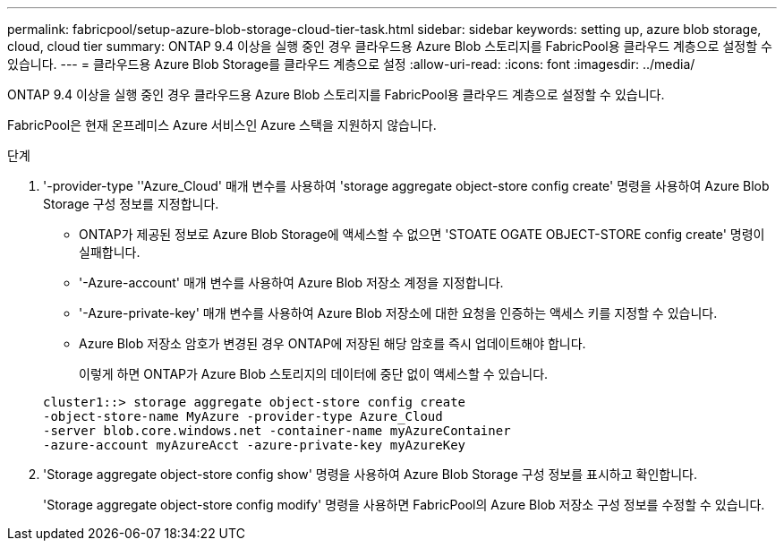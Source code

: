 ---
permalink: fabricpool/setup-azure-blob-storage-cloud-tier-task.html 
sidebar: sidebar 
keywords: setting up, azure blob storage, cloud, cloud tier 
summary: ONTAP 9.4 이상을 실행 중인 경우 클라우드용 Azure Blob 스토리지를 FabricPool용 클라우드 계층으로 설정할 수 있습니다. 
---
= 클라우드용 Azure Blob Storage를 클라우드 계층으로 설정
:allow-uri-read: 
:icons: font
:imagesdir: ../media/


[role="lead"]
ONTAP 9.4 이상을 실행 중인 경우 클라우드용 Azure Blob 스토리지를 FabricPool용 클라우드 계층으로 설정할 수 있습니다.

FabricPool은 현재 온프레미스 Azure 서비스인 Azure 스택을 지원하지 않습니다.

.단계
. '-provider-type ''Azure_Cloud' 매개 변수를 사용하여 'storage aggregate object-store config create' 명령을 사용하여 Azure Blob Storage 구성 정보를 지정합니다.
+
** ONTAP가 제공된 정보로 Azure Blob Storage에 액세스할 수 없으면 'STOATE OGATE OBJECT-STORE config create' 명령이 실패합니다.
** '-Azure-account' 매개 변수를 사용하여 Azure Blob 저장소 계정을 지정합니다.
** '-Azure-private-key' 매개 변수를 사용하여 Azure Blob 저장소에 대한 요청을 인증하는 액세스 키를 지정할 수 있습니다.
** Azure Blob 저장소 암호가 변경된 경우 ONTAP에 저장된 해당 암호를 즉시 업데이트해야 합니다.
+
이렇게 하면 ONTAP가 Azure Blob 스토리지의 데이터에 중단 없이 액세스할 수 있습니다.



+
[listing]
----
cluster1::> storage aggregate object-store config create
-object-store-name MyAzure -provider-type Azure_Cloud
-server blob.core.windows.net -container-name myAzureContainer
-azure-account myAzureAcct -azure-private-key myAzureKey
----
. 'Storage aggregate object-store config show' 명령을 사용하여 Azure Blob Storage 구성 정보를 표시하고 확인합니다.
+
'Storage aggregate object-store config modify' 명령을 사용하면 FabricPool의 Azure Blob 저장소 구성 정보를 수정할 수 있습니다.


